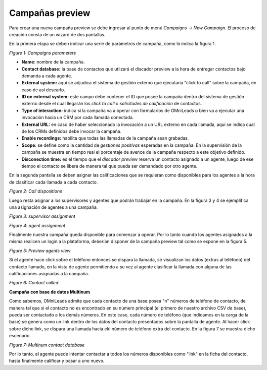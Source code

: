 .. _about_previewcamp:

*****************
Campañas preview
*****************

Para crear una nueva campaña preview se debe ingresar al punto de menú *Campaigns -> New  Campaign*. El proceso de creación consta de
un wizard de dos pantallas.

En la primera etapa se deben indicar una serie de parámetros de campaña, como lo indica la figura 1.

.. image:: images/campaigns_prev_wizard_1.png

*Figure 1: Campaigns parameters*


- **Name:** nombre de la campaña.
- **Contact database:** la base de contactos que utilzará el discador preview a la hora de entregar contactos bajo demanda a cada agente.
- **External system:** aquí se adjudica el sistema de gestión externo que ejecutaría "click to call" sobre la campaña, en caso de así desearlo.
- **ID on external system:**  este campo debe contener el ID que posee la campaña dentro del sistema de gestión externo desde el cual llegarán los *click to call* o *solicitudes de calificación* de contactos.
- **Type of interaction:** indica si la campaña va a operar con formularios de OMniLeads o bien va a ejecutar una invocación hacia un CRM por cada llamada conectada.
- **External URL:** en caso de haber seleccionado la invocación a un URL externo en cada llamada, aquí se indica cual de los CRMs definidos debe invocar la campaña.
- **Enable recordings:** habilita que todas las llamadas de la campaña sean grabadas.
- **Scope:** se define como la cantidad de *gestiones positivas* esperadas en la campaña. En la supervisión de la campaña se muestra en tiempo real el porcentaje de avence de la campaña respecto a este objetivo definido.
- **Disconection time:** es el tiempo que el *discador preview* reserva un contacto asignado a un agente, luego de ese tiempo el contacto se libera de manera tal que pueda ser demandado por otro agente.

En la segunda pantalla se deben asignar las calificaciones que se requieran como disponibles para los agentes a la hora de clasificar cada llamada a cada contacto.

.. image:: images/campaigns_prev_wizard_2.png

*Figure 2: Call dispositions*

Luego resta asignar a los supervisores y agentes que podrán trabajar en la campaña.
En la figura 3 y 4 se ejemplifica una asignación de agentes a una campaña.

.. image:: images/campaigns_prev_wizard_3.png

*Figure 3: supervisor assignment*


.. image:: images/campaigns_prev_wizard_4.png

*Figure 4: agent assignment*

Finalmente nuestra campaña queda disponible para comenzar a operar. Por lo tanto cuando los agentes asignados a la misma realicen un login a la plataforma, deberían
disponer de la campaña preview tal como se expone en la figura 5.


.. image:: images/campaigns_prev_agconsole1.png

*Figure 5: Preview agents view*

Si el agente hace click sobre el teléfono entonces se dispara la llamada, se visualizan los datos (extras al teléfono) del contacto llamado, en la vista de agente
permitiendo a su vez al agente clasificar la llamada con alguna de las calificaciones asignadas a la campaña.


.. image:: images/campaigns_prev_agconsole2.png

*Figure 6: Contact called*

**Campaña con base de datos Multinum**

Como sabemos, OMniLeads admite que cada contacto de una base posea "n" números de teléfono de contacto, de manera tal que si el contacto no es encontrado en su número principal
(el primero de nuestro archivo CSV de base), pueda ser contactado a los demás números. En este caso, cada número de teléfono (que indicamos en la carga de la base) se genera
como un link dentro de los datos del contacto presentados sobre la pantalla de agente. Al hacer click sobre dicho link, se dispara una llamada hacia ekl número de teléfono extra
del contacto. En la figura 7 se muestra dicho escenario.

.. image:: images/campaigns_prev_agconsole3.png

*Figure 7: Multinum contact database*

Por lo tanto, el agente puede intentar contactar a todos los números disponibles como "link" en la ficha del contacto, hasta finalmente calificar y pasar a uno nuevo.
